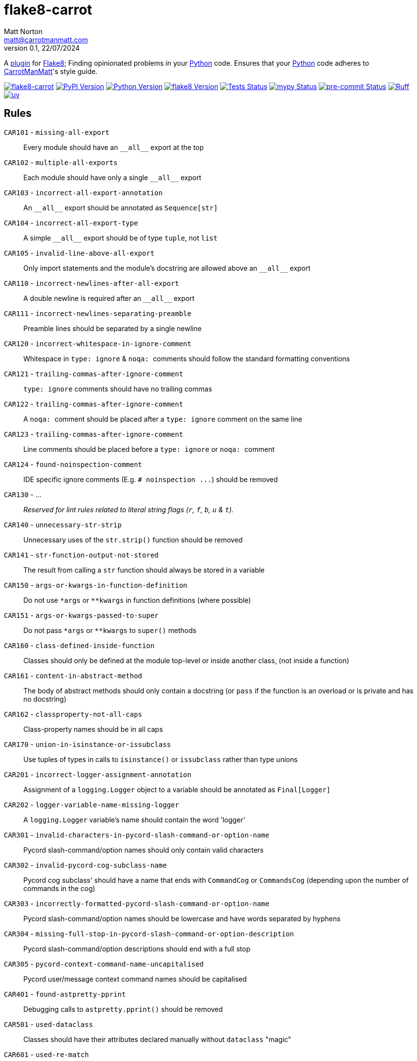 = flake8-carrot
Matt Norton <matt@carrotmanmatt.com>
v0.1, 22/07/2024

:docinfodir: .asciidoctor
:docinfo: shared
:project-root: .

:!example-caption:
:icons: font
:experimental:

:_url-github: https://github.com

:url-python-home: https://python.org
:url-python: {url-python-home}
:url-python-download: {url-python-home}/downloads
:url-uv-home: https://astral.sh/uv
:url-uv: {url-uv-home}
:url-pre-commit-home: https://pre-commit.com
:url-pre-commit: {url-pre-commit-home}
:url-flake8-home: https://flake8.pycqa.org
:url-flake8: {url-flake8-home}
:url-flake8-wiki: {url-flake8-home}/en/latest
:url-flake8-wiki-plugins: {url-flake8-wiki}/plugin-development
:url-project-repository: {_url-github}/CarrotManMatt/flake8-carrot
:url-project-pypi: https://pypi.org/project/flake8-carrot
:url-ruff-home: https://ruff.rs
:url-ruff: {url-ruff-home}
:url-mypy-home: https://mypy-lang.org
:url-mypy: {url-mypy-home}
:url-yamllint-repository: {_url-github}/adrienverge/yamllint
:url-yamllint: {url-yamllint-repository}
:url-asciidoc-asciidoctor: https://asciidoctor.org
:url-pycord-home: https://pycord.dev
:url-pycord: {url-pycord-home}

:labelled-url-python: {url-python}[Python]
:labelled-url-flake8: {url-flake8}[Flake8]
:labelled-url-pycord: {url-flake8}[Pycord]

A {url-flake8-wiki-plugins}[plugin] for {labelled-url-flake8};
Finding opinionated problems in your {labelled-url-python} code.
Ensures that your {labelled-url-python} code adheres to https://carrotmanmatt.com[CarrotManMatt]'s style guide.

image:https://img.shields.io/badge/%F0%9F%A5%95-flake8-%2Dcarrot-blue[flake8-carrot,link={url-project-repository}]
image:https://img.shields.io/pypi/v/flake8-carrot[PyPI Version,link={url-project-pypi}]
image:https://img.shields.io/pypi/pyversions/flake8-carrot?logo=Python&logoColor=white&label=Python[Python Version,link={url-python-download}]
image:https://img.shields.io/badge/dynamic/json?url=https%3A%2F%2Ftoml-version-finder.carrotmanmatt.com%2Flock%2FCarrotManMatt%2Fflake8-carrot%2Fflake8&query=%24.package_version&label=flake8[flake8 Version,link={url-flake8}]
image:{url-project-repository}/actions/workflows/check-build-publish.yaml/badge.svg[Tests Status,link={url-project-repository}/actions/workflows/check-build-publish.yaml]
image:https://img.shields.io/badge/mypy-checked-%232EBB4E&label=mypy[mypy Status,link={url-mypy}]
image:https://img.shields.io/badge/pre-%2Dcommit-enabled-brightgreen?logo=pre-commit[pre-commit Status,link={url-pre-commit}]
image:https://img.shields.io/endpoint?url=https://raw.githubusercontent.com/astral-sh/ruff/main/assets/badge/v2.json[Ruff,link={url-ruff}]
image:https://img.shields.io/endpoint?url=https://raw.githubusercontent.com/astral-sh/uv/main/assets/badge/v0.json[uv,link={url-uv}]

== Rules

`+CAR101+` - `+missing-all-export+`:: Every module should have an `+__all__+` export at the top
`+CAR102+` - `+multiple-all-exports+`:: Each module should have only a single `+__all__+` export
`+CAR103+` - `+incorrect-all-export-annotation+`:: An `+__all__+` export should be annotated as `+Sequence[str]+`
`+CAR104+` - `+incorrect-all-export-type+`:: A simple `+__all__+` export should be of type `tuple`, not `list`
`+CAR105+` - `+invalid-line-above-all-export+`:: Only import statements and the module's docstring are allowed above an `+__all__+` export
`+CAR110+` - `+incorrect-newlines-after-all-export+`:: A double newline is required after an `+__all__+` export
`+CAR111+` - `+incorrect-newlines-separating-preamble+`:: Preamble lines should be separated by a single newline
`+CAR120+` - `+incorrect-whitespace-in-ignore-comment+`:: Whitespace in `+type: ignore+` & `pass:[noqa: ]` comments should follow the standard formatting conventions
`+CAR121+` - `+trailing-commas-after-ignore-comment+`:: `+type: ignore+` comments should have no trailing commas
`+CAR122+` - `+trailing-commas-after-ignore-comment+`:: A `pass:[noqa: ]` comment should be placed after a `+type: ignore+` comment on the same line
`+CAR123+` - `+trailing-commas-after-ignore-comment+`:: Line comments should be placed before a `+type: ignore+` or `pass:[noqa: ]` comment
`+CAR124+` - `+found-noinspection-comment+`:: IDE specific ignore comments (E.g. `+# noinspection ...+`) should be removed
`+CAR130+` - ...:: _Reserved for lint rules related to literal string flags (`+r+`, `+f+`, `+b+`, `+u+` & `+t+`)._
`+CAR140+` - `+unnecessary-str-strip+`:: Unnecessary uses of the `+str.strip()+` function should be removed
`+CAR141+` - `+str-function-output-not-stored+`:: The result from calling a `+str+` function should always be stored in a variable
`+CAR150+` - `+args-or-kwargs-in-function-definition+`:: Do not use `+*args+` or `+**kwargs+` in function definitions (where possible)
`+CAR151+` - `+args-or-kwargs-passed-to-super+`:: Do not pass `+*args+` or `+**kwargs+` to `+super()+` methods
`+CAR160+` - `+class-defined-inside-function+`:: Classes should only be defined at the module top-level or inside another class, (not inside a function)
`+CAR161+` - `+content-in-abstract-method+`:: The body of abstract methods should only contain a docstring (or `+pass+` if the function is an overload or is private and has no docstring)
`+CAR162+` - `+classproperty-not-all-caps+`:: Class-property names should be in all caps
`+CAR170+` - `+union-in-isinstance-or-issubclass+`:: Use tuples of types in calls to `+isinstance()+` or `+issubclass+` rather than type unions
`+CAR201+` - `+incorrect-logger-assignment-annotation+`:: Assignment of a `+logging.Logger+` object to a variable should be annotated as `+Final[Logger]+`
`+CAR202+` - `+logger-variable-name-missing-logger+`:: A `+logging.Logger+` variable's name should contain the word 'logger'
`+CAR301+` - `+invalid-characters-in-pycord-slash-command-or-option-name+`:: Pycord slash-command/option names should only contain valid characters
`+CAR302+` - `+invalid-pycord-cog-subclass-name+`:: Pycord cog subclass' should have a name that ends with `+CommandCog+` or `+CommandsCog+` (depending upon the number of commands in the cog)
`+CAR303+` - `+incorrectly-formatted-pycord-slash-command-or-option-name+`:: Pycord slash-command/option names should be lowercase and have words separated by hyphens
`+CAR304+` - `+missing-full-stop-in-pycord-slash-command-or-option-description+`:: Pycord slash-command/option descriptions should end with a full stop
`+CAR305+` - `+pycord-context-command-name-uncapitalised+`:: Pycord user/message context command names should be capitalised
`+CAR401+` - `+found-astpretty-pprint+`:: Debugging calls to `+astpretty.pprint()+` should be removed
`+CAR501+` - `+used-dataclass+`:: Classes should have their attributes declared manually without `+dataclass+` "magic"
`+CAR601+` - `+used-re-match+`:: `+re.fullmatch()+` should be used instead of `+re.match()+`
`+CAR602+` - `+used-re-search-with-line-anchors+`:: `+re.fullmatch()+` should be used instead of `+re.search()+` when using beginning and ending line anchors
`+CAR610+` - `+non-raw-string-for-regex-pattern+`:: Regex pattern string literals should be written with raw (`+r+` strings)
